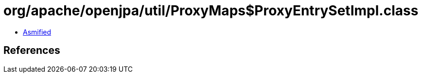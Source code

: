= org/apache/openjpa/util/ProxyMaps$ProxyEntrySetImpl.class

 - link:ProxyMaps$ProxyEntrySetImpl-asmified.java[Asmified]

== References

